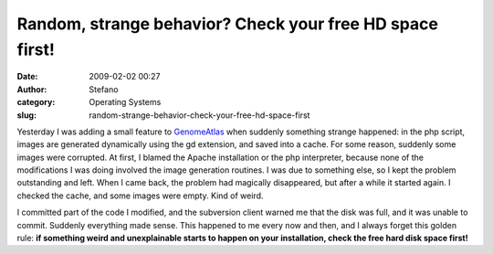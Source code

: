 Random, strange behavior? Check your free HD space first!
#########################################################
:date: 2009-02-02 00:27
:author: Stefano
:category: Operating Systems
:slug: random-strange-behavior-check-your-free-hd-space-first

Yesterday I was adding a small feature to
`GenomeAtlas <http://www.cbs.dtu.dk/services/GenomeAtlas-3.0/>`_ when
suddenly something strange happened: in the php script, images are
generated dynamically using the gd extension, and saved into a cache.
For some reason, suddenly some images were corrupted. At first, I blamed
the Apache installation or the php interpreter, because none of the
modifications I was doing involved the image generation routines. I was
due to something else, so I kept the problem outstanding and left. When
I came back, the problem had magically disappeared, but after a while it
started again. I checked the cache, and some images were empty. Kind of
weird.

I committed part of the code I modified, and the subversion client
warned me that the disk was full, and it was unable to commit. Suddenly
everything made sense. This happened to me every now and then, and I
always forget this golden rule: **if something weird and unexplainable
starts to happen on your installation, check the free hard disk space
first!**
